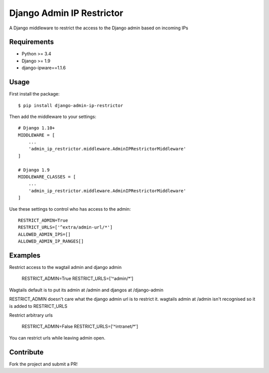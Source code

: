 Django Admin IP Restrictor
==========================

.. image:: https://circleci.com/gh/sdonk/django-admin-ip-restrictor/tree/master.svg?style=shield
    :target: https://circleci.com/gh/sdonk/django-admin-ip-restrictor/tree/master

.. image:: https://codecov.io/gh/sdonk/django-admin-ip-restrictor/branch/master/graph/badge.svg
    :target: https://codecov.io/gh/sdonk/django-admin-ip-restrictor

.. image:: https://img.shields.io/pypi/v/django-admin-ip-restrictor.svg
    :target: https://pypi.python.org/pypi/django-admin-ip-restrictor

.. image:: https://img.shields.io/pypi/pyversions/django-admin-ip-restrictor.svg
    :target: https://pypi.python.org/pypi/django-admin-ip-restrictor

.. image:: https://img.shields.io/pypi/l/django-admin-ip-restrictor.svg
    :target: https://pypi.python.org/pypi/django-admin-ip-restrictor

A Django middleware to restrict the access to the Django admin based on incoming IPs

Requirements
------------

* Python >= 3.4
* Django >= 1.9
* django-ipware==1.1.6

Usage
-----

First install the package::

    $ pip install django-admin-ip-restrictor

Then add the middleware to your settings::

    # Django 1.10+
    MIDDLEWARE = [
        ...
        'admin_ip_restrictor.middleware.AdminIPRestrictorMiddleware'
    ]

    # Django 1.9
    MIDDLEWARE_CLASSES = [
        ...
        'admin_ip_restrictor.middleware.AdminIPRestrictorMiddleware'
    ]


Use these settings to control who has access to the admin::

    RESTRICT_ADMIN=True
    RESTRICT_URLS=['^extra/admin-url/*']
    ALLOWED_ADMIN_IPS=[]
    ALLOWED_ADMIN_IP_RANGES[]


Examples
--------

Restrict access to the wagtail admin and django admin

    RESTRICT_ADMIN=True
    RESTRICT_URLS=['^admin/*']

Wagtails default is to put its admin at /admin and djangos at /django-admin

RESTRICT_ADMIN doesn't care what the django admin url is to restrict it.
wagtails admin at /admin isn't recognised so it is added to RESTRICT_URLS


Restrict arbitrary urls

    RESTRICT_ADMIN=False
    RESTRICT_URLS=['^intranet/*']

You can restrict urls while leaving admin open.

Contribute
----------

Fork the project and submit a PR!
